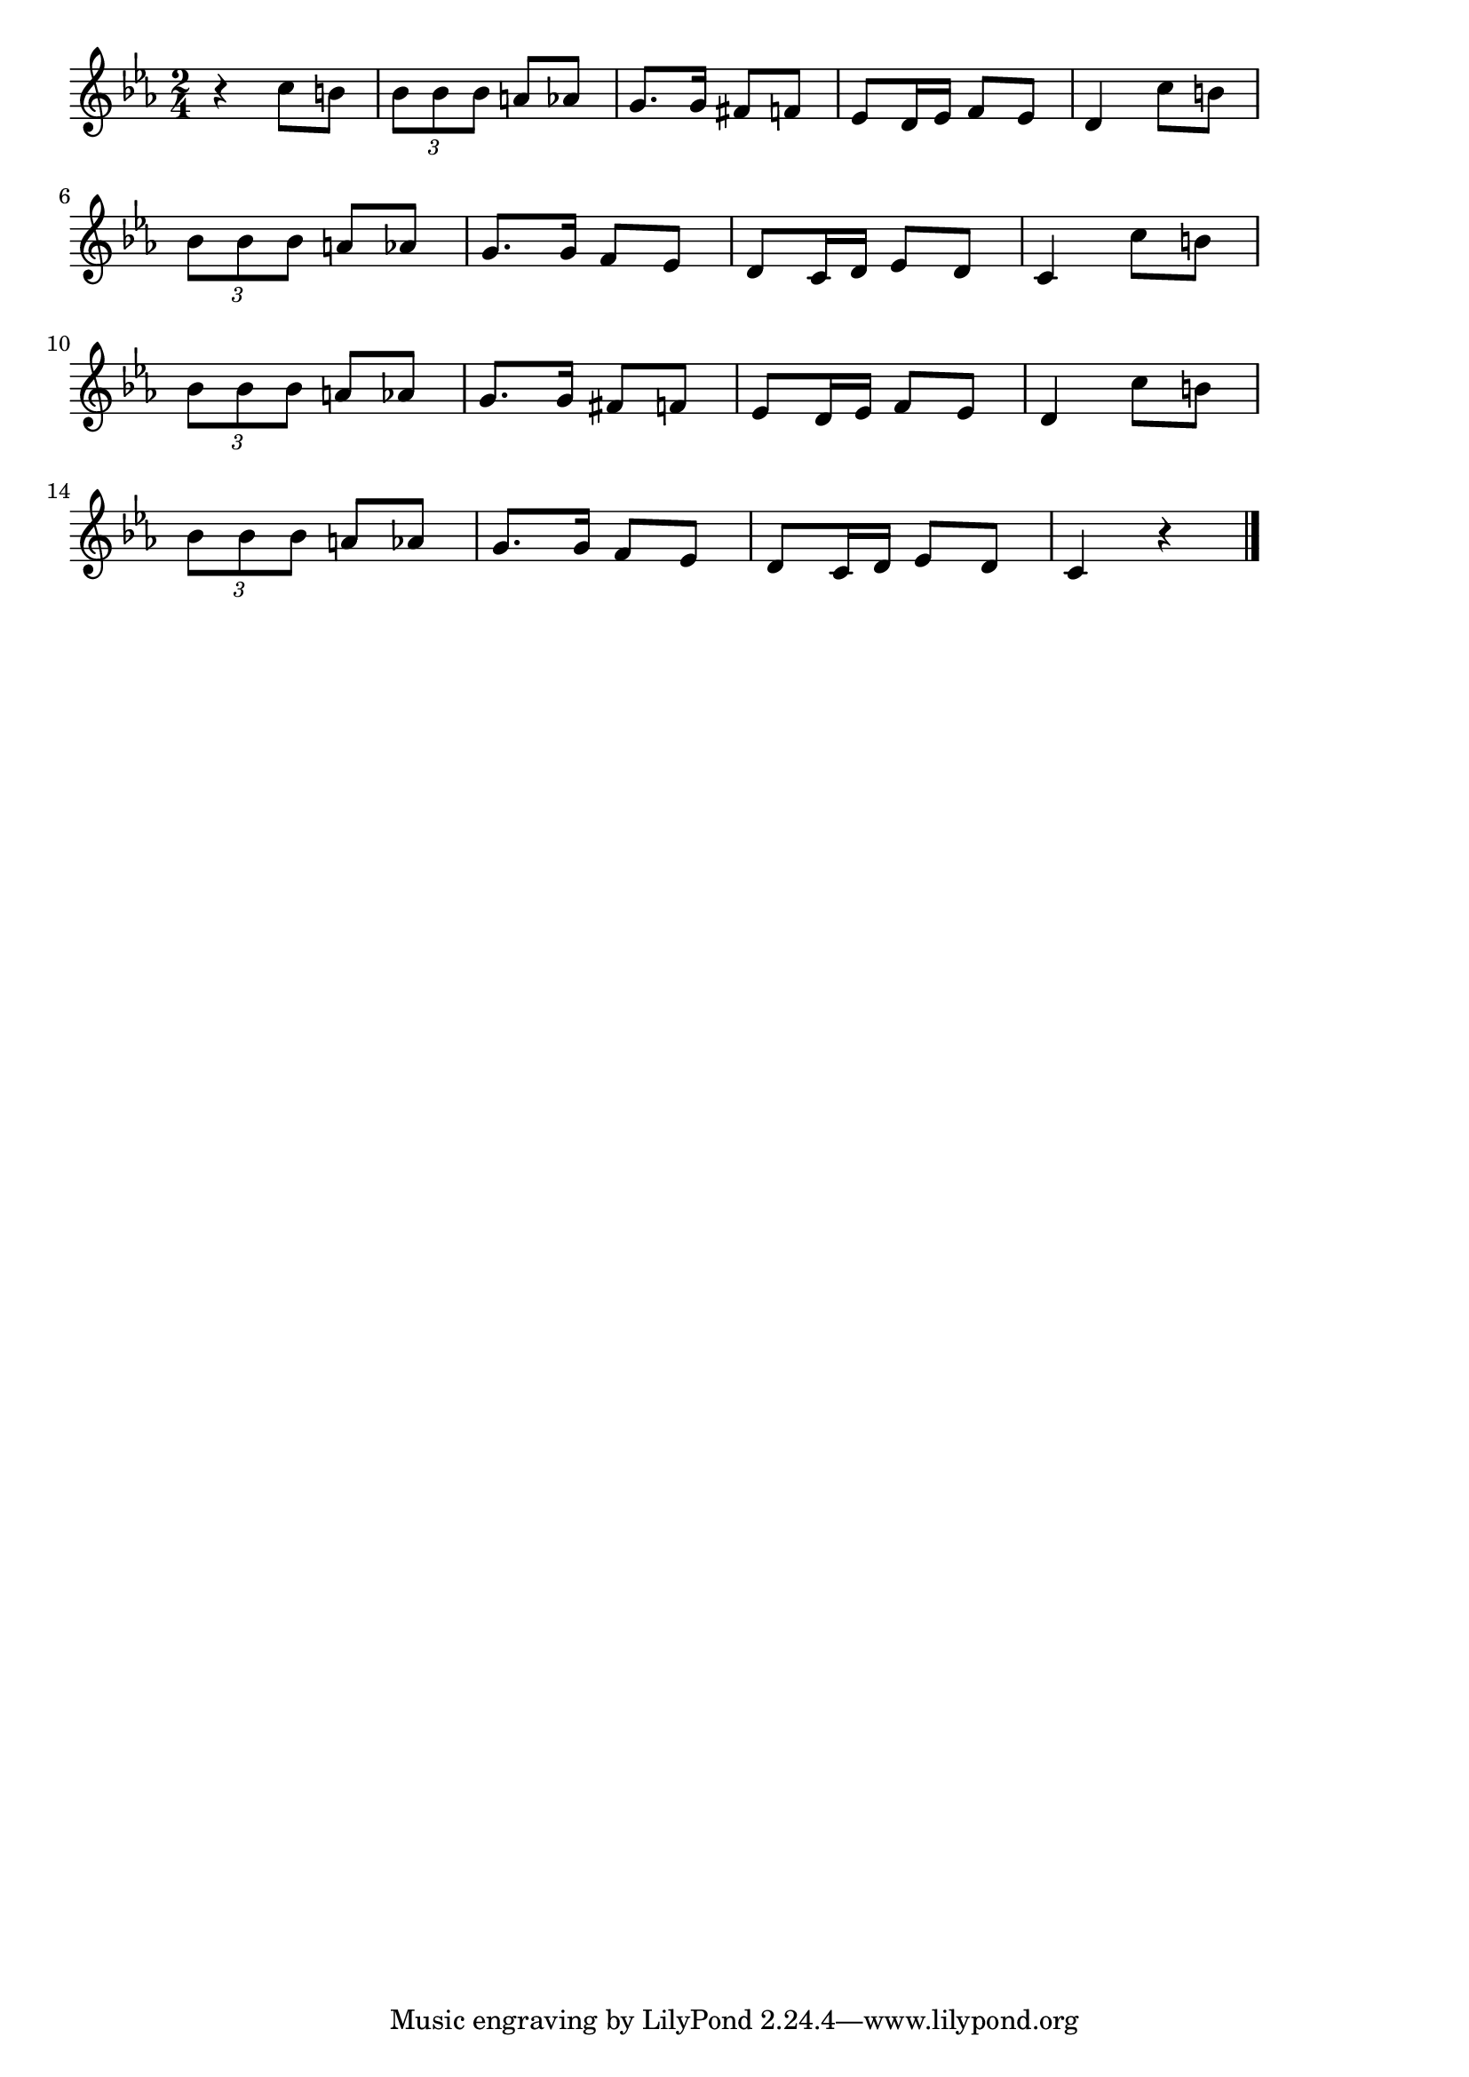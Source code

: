 \version "2.18.2"

% ハバネラ(ビゼー。カルメンより)
% \index{はばねら@ハバネラ(ビゼー。カルメンより)}

\score {

\layout {
line-width = #170
indent = 0\mm
}

\relative c'' {
\key es \major
\time 2/4
\set Score.tempoHideNote = ##t
\tempo 4=120
\numericTimeSignature

r4 c8 b |
\tuplet3/2{bes8 bes bes} a as |
g8. g16 fis8 f |
es8 d16 es f8 es |
d4 c'8 b |
\break
\tuplet3/2{bes8 bes bes} a as |
g8. g16 f8 es |
d8 c16 d es8 d |
c4 c'8 b |
\break
\tuplet3/2{bes bes bes} a as |
g8. g16 fis8 f |
es8 d16 es f8 es |
d4 c'8 b |
\break
\tuplet3/2{bes8 bes bes} a as |
g8. g16 f8 es |
d8 c16 d es8 d |
c4 r |


\bar "|."
}

\midi {}

}